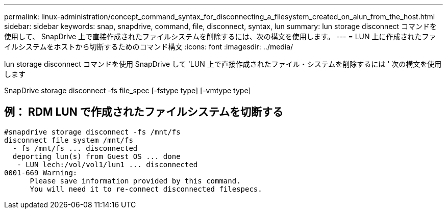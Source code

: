 ---
permalink: linux-administration/concept_command_syntax_for_disconnecting_a_filesystem_created_on_alun_from_the_host.html 
sidebar: sidebar 
keywords: snap, snapdrive, command, file, disconnect, syntax, lun 
summary: lun storage disconnect コマンドを使用して、 SnapDrive 上で直接作成されたファイルシステムを削除するには、次の構文を使用します。 
---
= LUN 上に作成されたファイルシステムをホストから切断するためのコマンド構文
:icons: font
:imagesdir: ../media/


[role="lead"]
lun storage disconnect コマンドを使用 SnapDrive して 'LUN 上で直接作成されたファイル・システムを削除するには ' 次の構文を使用します

SnapDrive storage disconnect -fs file_spec [-fstype type] [-vmtype type]



== 例： RDM LUN で作成されたファイルシステムを切断する

[listing]
----

#snapdrive storage disconnect -fs /mnt/fs
disconnect file system /mnt/fs
  - fs /mnt/fs ... disconnected
  deporting lun(s) from Guest OS ... done
   - LUN lech:/vol/vol1/lun1 ... disconnected
0001-669 Warning:
      Please save information provided by this command.
      You will need it to re-connect disconnected filespecs.
----